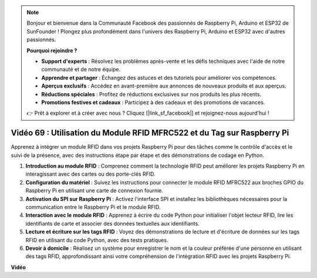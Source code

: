 .. note::

    Bonjour et bienvenue dans la Communauté Facebook des passionnés de Raspberry Pi, Arduino et ESP32 de SunFounder ! Plongez plus profondément dans l'univers des Raspberry Pi, Arduino et ESP32 avec d'autres passionnés.

    **Pourquoi rejoindre ?**

    - **Support d'experts** : Résolvez les problèmes après-vente et les défis techniques avec l'aide de notre communauté et de notre équipe.
    - **Apprendre et partager** : Échangez des astuces et des tutoriels pour améliorer vos compétences.
    - **Aperçus exclusifs** : Accédez en avant-première aux annonces de nouveaux produits et aux aperçus.
    - **Réductions spéciales** : Profitez de réductions exclusives sur nos produits les plus récents.
    - **Promotions festives et cadeaux** : Participez à des cadeaux et des promotions de vacances.

    👉 Prêt à explorer et à créer avec nous ? Cliquez [|link_sf_facebook|] et rejoignez-nous aujourd'hui !

Vidéo 69 : Utilisation du Module RFID MFRC522 et du Tag sur Raspberry Pi
=======================================================================================

Apprenez à intégrer un module RFID dans vos projets Raspberry Pi pour des tâches comme le contrôle d'accès et le suivi de la présence, avec des instructions étape par étape et des démonstrations de codage en Python.

1. **Introduction au module RFID** : Comprenez comment la technologie RFID peut améliorer les projets Raspberry Pi en interagissant avec des cartes ou des porte-clés RFID.
2. **Configuration du matériel** : Suivez les instructions pour connecter le module RFID MFRC522 aux broches GPIO du Raspberry Pi en utilisant une carte de connexion fournie.
3. **Activation du SPI sur Raspberry Pi** : Activez l'interface SPI et installez les bibliothèques nécessaires pour la communication entre le Raspberry Pi et le module RFID.
4. **Interaction avec le module RFID** : Apprenez à écrire du code Python pour initialiser l'objet lecteur RFID, lire les identifiants de carte et associer des données textuelles aux identifiants.
5. **Lecture et écriture sur les tags RFID** : Voyez des démonstrations de lecture et d'écriture de données sur les tags RFID en utilisant du code Python, avec des tests pratiques.
6. **Devoir à domicile** : Réalisez un système pour enregistrer le nom et la couleur préférée d'une personne en utilisant des tags RFID, approfondissant ainsi votre compréhension de l'intégration RFID avec les projets Raspberry Pi.


**Vidéo**

.. raw:: html

    <iframe width="700" height="500" src="https://www.youtube.com/embed/5ZJjx4dDUyw?si=iovDd8Xf3BKDyx7u" title="Lecteur vidéo YouTube" frameborder="0" allow="accelerometer; autoplay; clipboard-write; encrypted-media; gyroscope; picture-in-picture; web-share" allowfullscreen></iframe>
